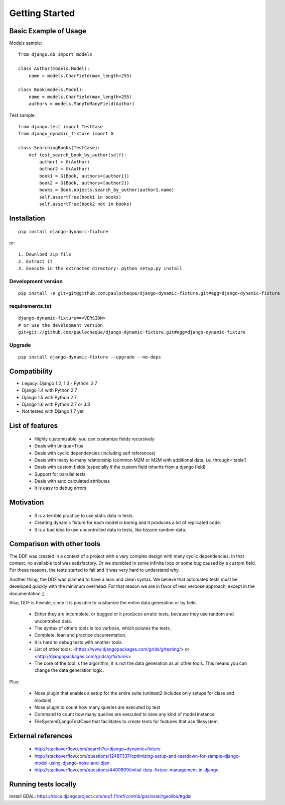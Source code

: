 .. _overview:

Getting Started
*******************************************************************************

Basic Example of Usage
===============================================================================

Models sample::

    from django.db import models

    class Author(models.Model):
        name = models.CharField(max_length=255)

    class Book(models.Model):
        name = models.CharField(max_length=255)
        authors = models.ManyToManyField(Author)

Test sample::

    from django.test import TestCase
    from django_dynamic_fixture import G

    class SearchingBooks(TestCase):
        def test_search_book_by_author(self):
            author1 = G(Author)
            author2 = G(Author)
            book1 = G(Book, authors=[author1])
            book2 = G(Book, authors=[author2])
            books = Book.objects.search_by_author(author1.name)
            self.assertTrue(book1 in books)
            self.assertTrue(book2 not in books)


Installation
===============================================================================

::

    pip install django-dynamic-fixture

or::

    1. Download zip file
    2. Extract it
    3. Execute in the extracted directory: python setup.py install

Development version
-------------------------------------------------------------------------------

::

    pip install -e git+git@github.com:paulocheque/django-dynamic-fixture.git#egg=django-dynamic-fixture


requirements.txt
-------------------------------------------------------------------------------

::

    django-dynamic-fixture==<VERSION>
    # or use the development version
    git+git://github.com/paulocheque/django-dynamic-fixture.git#egg=django-dynamic-fixture


Upgrade
-------------------------------------------------------------------------------

::

    pip install django-dynamic-fixture --upgrade --no-deps


Compatibility
===============================================================================

* Legacy: Django 1.2, 1.3 - Python: 2.7

* Django 1.4 with Python 2.7
* Django 1.5 with Python 2.7
* Django 1.6 with Python 2.7 or 3.3

* Not tested with Django 1.7 yet

List of features
===============================================================================

  * Highly customizable: you can customize fields recursively
  * Deals with unique=True
  * Deals with cyclic dependencies (including self references)
  * Deals with many to many relationship (common M2M or M2M with additional data, i.e. through='table')
  * Deals with custom fields (especially if the custom field inherits from a django field)
  * Support for parallel tests
  * Deals with auto calculated attributes
  * It is easy to debug errors

Motivation
===============================================================================

  * It is a terrible practice to use static data in tests.
  * Creating dynamic fixture for each model is boring and it produces a lot of replicated code.
  * It is a bad idea to use uncontrolled data in tests, like bizarre random data.

Comparison with other tools
===============================================================================

The DDF was created in a context of a project with a very complex design with many cyclic dependencies. In that context, no available tool was satisfactory. Or we stumbled in some infinite loop or some bug caused by a custom field. For these reasons, the tests started to fail and it was very hard to understand why.

Another thing, the DDF was planned to have a lean and clean syntax. We believe that automated tests must be developed quickly with the minimum overhead. For that reason we are in favor of less verbose approach, except in the documentation ;)

Also, DDF is flexible, since it is possible to customize the entire data generation or by field.

  * Either they are incomplete, or bugged or it produces erratic tests, because they use random and uncontrolled data.
  * The syntax of others tools is too verbose, which polutes the tests.
  * Complete, lean and practice documentation.
  * It is hard to debug tests with another tools.
  * List of other tools: <https://www.djangopackages.com/grids/g/testing/> or <http://djangopackages.com/grids/g/fixtures>
  * The core of the tool is the algorithm, it is not the data generation as all other tools. This means you can change the data generation logic.

Plus:

  * Nose plugin that enables a setup for the entire suite (unittest2 includes only setups for class and module)
  * Nose plugin to count how many queries are executed by test
  * Command to count how many queries are executed to save any kind of model instance
  * FileSystemDjangoTestCase that facilitates to create tests for features that use filesystem.

External references
===============================================================================

  * http://stackoverflow.com/search?q=django+dynamic+fixture
  * http://stackoverflow.com/questions/12487337/optimizing-setup-and-teardown-for-sample-django-model-using-django-nose-and-djan
  * http://stackoverflow.com/questions/4400609/initial-data-fixture-management-in-django


Running tests locally
===============================================================================

Install GDAL: https://docs.djangoproject.com/en/1.11/ref/contrib/gis/install/geolibs/#gdal
